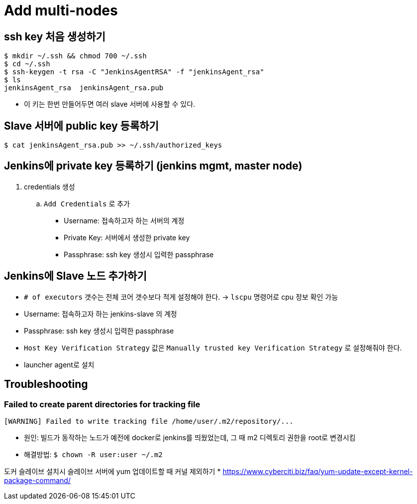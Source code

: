 = Add multi-nodes

== ssh key 처음 생성하기

[source, bash]
----
$ mkdir ~/.ssh && chmod 700 ~/.ssh
$ cd ~/.ssh
$ ssh-keygen -t rsa -C "JenkinsAgentRSA" -f "jenkinsAgent_rsa"
$ ls
jenkinsAgent_rsa  jenkinsAgent_rsa.pub
----

* 이 키는 한번 만들어두면 여러 slave 서버에 사용할 수 있다.

== Slave 서버에 public key 등록하기

[source, bash]
----
$ cat jenkinsAgent_rsa.pub >> ~/.ssh/authorized_keys
----

== Jenkins에 private key 등록하기 (jenkins mgmt, master node)

. credentials 생성
.. `Add Credentials` 로 추가
*** Username: 접속하고자 하는 서버의 계정
*** Private Key: 서버에서 생성한 private key
*** Passphrase: ssh key 생성시 입력한 passphrase

== Jenkins에 Slave 노드 추가하기

* `# of executors` 갯수는 전체 코어 갯수보다 적게 설정해야 한다. -> `lscpu` 명령어로 cpu 정보 확인 가능
* Username: 접속하고자 하는 jenkins-slave 의 계정
* Passphrase: ssh key 생성시 입력한 passphrase
* `Host Key Verification Strategy` 값은 `Manually trusted key Verification Strategy` 로 설정해줘야 한다.
* launcher agent로 설치


== Troubleshooting

=== Failed to create parent directories for tracking file

[source, bash]
----
[WARNING] Failed to write tracking file /home/user/.m2/repository/...
----

* 원인: 빌드가 동작하는 노드가 예전에 docker로 jenkins를 띄웠었는데, 그 때 m2 디렉토리 권한을 root로 변경시킴
* 해결방법: `$ chown -R user:user ~/.m2`

도커 슬레이브 설치시 슬레이브 서버에 yum 업데이트할 때 커널 제외하기
* https://www.cyberciti.biz/faq/yum-update-except-kernel-package-command/
